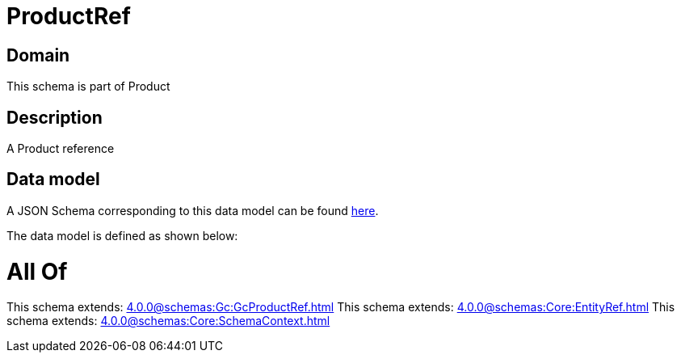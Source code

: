 = ProductRef

[#domain]
== Domain

This schema is part of Product

[#description]
== Description

A Product reference


[#data_model]
== Data model

A JSON Schema corresponding to this data model can be found https://tmforum.org[here].

The data model is defined as shown below:


= All Of 
This schema extends: xref:4.0.0@schemas:Gc:GcProductRef.adoc[]
This schema extends: xref:4.0.0@schemas:Core:EntityRef.adoc[]
This schema extends: xref:4.0.0@schemas:Core:SchemaContext.adoc[]
